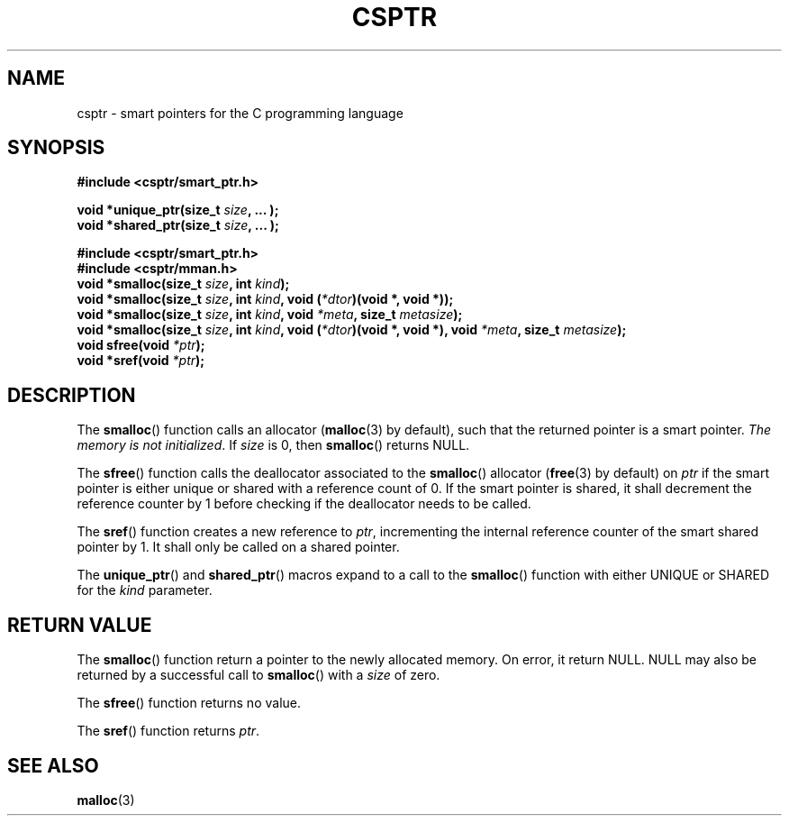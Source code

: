 .TH CSPTR 3  2015-01-09 "" ""
.SH NAME
csptr \- smart pointers for the C programming language
.SH SYNOPSIS
.nf
.B #include <csptr/smart_ptr.h>
.sp
.BI "void *unique_ptr(size_t " "size" ", ... );"
.BI "void *shared_ptr(size_t " "size" ", ... );"
.sp
.B #include <csptr/smart_ptr.h>
.B #include <csptr/mman.h>
.BI "void *smalloc(size_t " "size" ", int " "kind");
.BI "void *smalloc(size_t " "size" ", int " "kind" ", void (" "*dtor" ")(void *, void *));"
.BI "void *smalloc(size_t " "size" ", int " "kind" ", void " "*meta" ", size_t " "metasize" );
.BI "void *smalloc(size_t " "size" ", int " "kind" ", void (" "*dtor" ")(void *, void *), void " "*meta" ", size_t " "metasize" );
.BI "void sfree(void " "*ptr" );
.BI "void *sref(void " "*ptr" );
.fi
.SH DESCRIPTION
.PP
The
.BR smalloc ()
function calls an allocator
.BR "" ( malloc (3)
by default), such that the returned pointer is a smart pointer.
.IR "The memory is not initialized" .
If
.I size
is 0, then
.BR smalloc ()
returns NULL.
.PP
The
.BR sfree ()
function calls the deallocator associated to the
.BR smalloc ()
allocator
.BR "" ( free (3)
by default) on
.I ptr
if the smart pointer is either unique or shared with a reference
count of 0. If the smart pointer is shared, it shall decrement the reference
counter by 1 before checking if the deallocator needs to be called.
.PP
The
.BR sref ()
function creates a new reference to
.IR "ptr" ,
incrementing the internal reference counter of the smart shared pointer by 1.
It shall only be called on a shared pointer.
.PP
The
.BR unique_ptr ()
and
.BR shared_ptr ()
macros expand to a call to the
.BR smalloc ()
function with either UNIQUE or SHARED for the
.I kind
parameter.
.SH RETURN VALUE
The
.BR smalloc ()
function return a pointer to the newly allocated memory.
On error, it return NULL.
NULL may also be returned by a successful call to
.BR smalloc ()
with a
.I size
of zero.
.PP
The
.BR sfree ()
function returns no value.
.PP
The
.BR sref ()
function returns
.IR "ptr" .

.SH SEE ALSO
.ad l
.nh
.BR malloc (3)
